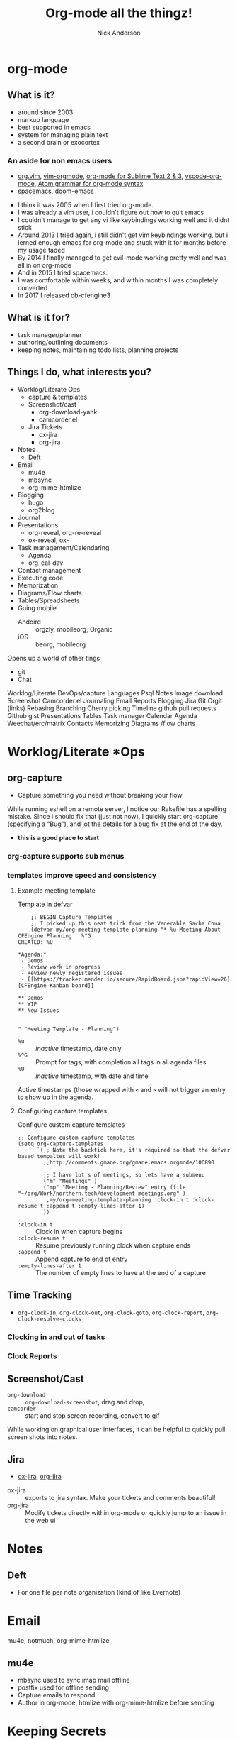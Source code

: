 #+Title: Org-mode all the thingz!
#+Author: Nick Anderson
#+Email: nick@cmdln.org
#+PROPERTY: header-args:cfengine3+ :eval never-export
# Export cfengine code block execution output by default
#+PROPERTY: header-args:cfengine3+ :exports both
#+PROPERTY: header-args:sh+ :eval never-export
#+PROPERTY: header-args:shell+ :eval never-export
#+OPTIONS: reveal_center:t reveal_progress:t reveal_history:nil reveal_control:t
#+OPTIONS: reveal_rolling_links:t reveal_keyboard:t reveal_overview:t num:nil
#+OPTIONS: reveal_width:1200 reveal_height:800 tags:nil
# The TOC is a bit much for a slide show IMHO, but maybe you want it when exporting to html
#+OPTIONS: toc:nil
#+REVEAL_MARGIN: 0.1
#+REVEAL_MIN_SCALE: 0.5
#+REVEAL_MAX_SCALE: 2.5
# Available Transitions: default|cube|page|concave|zoom|linear|fade|none.
#+REVEAL_TRANS: fade
#+REVEAL_THEME: night
# This flattens up to x levels deep
#+REVEAL_HLEVEL: 1
#+REVEAL_HEAD_PREAMBLE: <meta name=description" content=Org-mode all the thingz!">
#+REVEAL_POSTAMBLE: <p> Created by Nick Anderson. </p>
#+REVEAL_PLUGINS: (notes)
#+OPTIONS: reveal_single_file:nil

#+DOWNLOADED: https://upload.wikimedia.org/wikipedia/commons/thumb/a/a6/Org-mode-unicorn.svg/800px-Org-mode-unicorn.svg.png @ 2019-07-19 16:43:44
* org-mode                                                           :ATTACH:
:PROPERTIES:
:ID:       bb93dd07-28b1-405c-91c6-413a49d649e9
:REVEAL_BACKGROUND: ./data/bb/93dd07-28b1-405c-91c6-413a49d649e9/800px-Org-mode-unicorn.svg_2019-07-19_16-43-44.png
:REVEAL_BACKGROUND_OPACITY: 0.5
:REVEAL_BACKGROUND_SIZE: 800px
:Attachments: 800px-Org-mode-unicorn.svg_2019-07-19_16-43-44.png
:END:

** What is it?
- around since 2003
- markup language
- best supported in emacs
- system for managing plain text
- a second brain or exocortex

*** An aside for non emacs users

- [[https://github.com/axvr/org.vim][org.vim]], [[https://github.com/jceb/vim-orgmode][vim-orgmode]], [[https://packagecontrol.io/packages/orgmode][org-mode for Sublime Text 2 & 3]], [[https://github.com/vscode-org-mode/vscode-org-mode][vscode-org-mode]], [[https://atom.io/packages/org-mode][Atom grammar for org-mode syntax]]
- [[https://spacemacs.org][spacemacs]], [[https://github.com/hlissner/doom-emacs][doom-emacs]]

#+BEGIN_NOTES
  - I think it was 2005 when I first tried org-mode.
  - I was already a vim user, i couldn't figure out how to quit emacs
  - I couldn't manage to get any vi like keybindings working well and it didnt stick
  - Around 2013 I tried again, i still didn't get vim keybindings working, but i lerned enough emacs for org-mode and stuck with it for months before my usage faded
  - By 2014 I finally managed to get evil-mode working pretty well and was all in on org-mode
  - And in 2015 I tried spacemacs.
  - I was comfortable within weeks, and within months I was completely converted
  - In 2017 I released ob-cfengine3
#+END_NOTES

** What is it for?
:PROPERTIES:
:ID:       f69170b3-8d72-439d-b3b7-6f0358fb361b
:END:
- task manager/planner
- authoring/outlining documents
- keeping notes, maintaining todo lists, planning projects
** Things I do, what interests you?

- Worklog/Literate Ops
  - capture & templates
  - Screenshot/cast
    - org-download-yank
    - camcorder.el
  - Jira Tickets
    - ox-jira
    - org-jira
- Notes
  - Deft
- Email
  - mu4e
  - mbsync
  - org-mime-htmlize
- Blogging
  - hugo
  - org2blog
- Journal
- Presentations
  - org-reveal, org-re-reveal
  - ox-reveal, ox-
- Task management/Calendaring
  - Agenda
  - org-cal-dav
- Contact management
- Executing code
- Memorization
- Diagrams/Flow charts
- Tables/Spreadsheets
- Going mobile
  - Andoird :: orgzly, mobileorg, Organic
  - iOS :: beorg, mobileorg

Opens up a world of other tings
- git
- Chat
#+BEGIN_NOTES
Worklog/Literate DevOps/capture
Languages
Psql
Notes
Image download
Screenshot
Camcorder.el
Journaling
Email
Reports
Blogging
Jira
Git
Orgit (links)
Rebasing
Branching
Cherry picking
Timeline
github pull requests
Github gist
Presentations
Tables
Task manager
Calendar
Agenda
Weechat/erc/matrix
Contacts
Memorizing
Diagrams /flow charts
#+END_NOTES

* Worklog/Literate *Ops
** org-capture                                                      :ATTACH:
:PROPERTIES:
:ID:       24700353-3d1f-4b94-ac5b-246959ef426f
:Attachments: Screenshot_20190724_141502_2019-07-24_14-15-31.png
:END:

#+DOWNLOADED: file:///tmp/Spectacle.gJklMb/Screenshot_20190724_141502.png @ 2019-07-24 14:15:36
[[file:data/24/700353-3d1f-4b94-ac5b-246959ef426f/Screenshot_20190724_141502_2019-07-24_14-15-31.png]]
- Capture something you need without breaking your flow

#+BEGIN_NOTES
  While running eshell on a remote server, I notice our Rakefile has a spelling
  mistake. Since I should fix that (just not now), I quickly start org-capture
  (specifying a “Bug”), and jot the details for a bug fix at the end of the day.
  
  - *this is a good place to start*
#+END_NOTES

*** org-capture supports sub menus                                 :ATTACH:
:PROPERTIES:
:ID:       e1b4ffc3-d90b-4db1-8e0b-7330f16a70f0
:Attachments: Screenshot_20190724_141639_2019-07-24_14-16-45.png
:END:

#+DOWNLOADED: file:///tmp/Spectacle.gJklMb/Screenshot_20190724_141639.png @ 2019-07-24 14:16:45
[[file:data/e1/b4ffc3-d90b-4db1-8e0b-7330f16a70f0/Screenshot_20190724_141639_2019-07-24_14-16-45.png]]

*** templates improve speed and consistency

**** Example meeting template

#+CAPTION: Template in defvar
#+BEGIN_SRC elisp
      ;; BEGIN Capture Templates
      ;; I picked up this neat trick from the Venerable Sacha Chua
      (defvar my/org-meeting-template-planning "* %u Meeting About CFEngine Planning   %^G
  CREATED: %U

  ,*Agenda:*
   - Demos
   - Review work in progress
   - Review newly registered issues
   - [[https://tracker.mender.io/secure/RapidBoard.jspa?rapidView=26][CFEngine Kanban board]]

  ,** Demos
  ,** WIP
  ,** New Issues


  " "Meeting Template - Planning")
#+END_SRC

#+BEGIN_NOTES
- =%u= :: /inactive/ timestamp, date only
- =%^G= :: Prompt for tags, with completion all tags in all agenda files
- =%U= :: /inactive/ timestamp, with date and time

Active timestamps (those wrapped with =<= and =>= will not trigger an entry to show up in the agenda.
#+END_NOTES

**** Configuring capture templates

#+CAPTION: Configure custom capture templates
#+BEGIN_SRC elisp
  ;; Configure custom capture templates
  (setq org-capture-templates
        `(;; Note the backtick here, it's required so that the defvar based tempaltes will work!
          ;;http://comments.gmane.org/gmane.emacs.orgmode/106890

          ;; I have lot's of meetings, so lets have a submenu
          ("m" "Meetings" )
          ("mp" "Meeting - Planning/Review" entry (file "~/org/Work/northern.tech/development-meetings.org" )
           ,my/org-meeting-template-planning :clock-in t :clock-resume t :append t :empty-lines-after 1)
          ))
#+END_SRC

#+BEGIN_NOTES
- =:clock-in t=  :: Clock in when capture begins
- =:clock-resume t= :: Resume previously running clock when capture ends
- =:append t= :: Append capture to end of entry
- =:empty-lines-after 1= :: The number of empty lines to have at the end of a capture
#+END_NOTES

** Time Tracking                                                    :ATTACH:
:PROPERTIES:
:ID:       89370a5e-e413-4d19-9a03-a487e32ae9a8
:Attachments: Screenshot_20190724_141926_2019-07-24_14-20-07.png Screenshot_20190724_142033_2019-07-24_14-20-42.png
:END:

- ~org-clock-in~, ~org-clock-out~, ~org-clock-goto~, ~org-clock-report~, ~org-clock-resolve-clocks~

*** Clocking in and out of tasks

#+DOWNLOADED: file:///tmp/Spectacle.gJklMb/Screenshot_20190724_142033.png @ 2019-07-24 14:20:43
[[file:data/89/370a5e-e413-4d19-9a03-a487e32ae9a8/Screenshot_20190724_142033_2019-07-24_14-20-42.png]]

*** Clock Reports

#+DOWNLOADED: file:///tmp/Spectacle.gJklMb/Screenshot_20190724_141926.png @ 2019-07-24 14:20:07
[[file:data/89/370a5e-e413-4d19-9a03-a487e32ae9a8/Screenshot_20190724_141926_2019-07-24_14-20-07.png]]

** Screenshot/Cast
- =org-download= ::  ~org-download-screenshot~, drag and drop,
- =camcorder= :: start and stop screen recording, convert to gif
#+BEGIN_NOTES
  While working on graphical user interfaces, it can be helpful to quickly pull screen shots into notes.
#+END_NOTES
** Jira                                                             :ATTACH:
:PROPERTIES:
:ID:       918b2587-dafd-4bce-bd7d-0dce9866a465
:Attachments: dos-jira-logo_2019-07-24_15-17-28.png
:END:

#+DOWNLOADED: https://s3.amazonaws.com/doslive/wp-content/uploads/2017/09/16190028/dos-jira-logo.png @ 2019-07-24 15:17:28
[[file:data/91/8b2587-dafd-4bce-bd7d-0dce9866a465/dos-jira-logo_2019-07-24_15-17-28.png]]
- [[https://github.com/stig/ox-jira.el][ox-jira]], [[https://github.com/ahungry/org-jira][org-jira]]

#+BEGIN_NOTES
  - ox-jira :: exports to jira syntax. Make your tickets and comments beautiful!
  - org-jira :: Modify tickets directly within org-mode or quickly jump to an
                issue in the web ui
#+END_NOTES
* Notes
** Deft                                                             :ATTACH:
:PROPERTIES:
:ID:       c96d3588-2eaa-4fbc-961e-20921c5960d4
:Attachments: screenshot_2019-07-24_15-29-32.png
:END:

- For one file per note organization (kind of like Evernote)

#+DOWNLOADED: /tmp/screenshot.png @ 2019-07-24 15:29:36
[[file:data/c9/6d3588-2eaa-4fbc-961e-20921c5960d4/screenshot_2019-07-24_15-29-32.png]]
* Email

mu4e, notmuch, org-mime-htmlize
** mu4e                                                             :ATTACH:
:PROPERTIES:
:ID:       f7f826c5-78c1-4c1f-8d4c-6993a88bfb2f
:Attachments: Screenshot_20190724_153130_2019-07-24_15-31-48.png
:END:

#+DOWNLOADED: file:///tmp/Spectacle.jWjoFC/Screenshot_20190724_153130.png @ 2019-07-24 15:31:48
[[file:data/f7/f826c5-78c1-4c1f-8d4c-6993a88bfb2f/Screenshot_20190724_153130_2019-07-24_15-31-48.png]]

#+BEGIN_NOTES
  - mbsync used to sync imap mail offline
  - postfix used for offline sending
  - Capture emails to respond
  - Author in org-mode, htmlize with org-mime-htmlize before sending
#+END_NOTES
* Keeping Secrets
- Tag entries with =crypt= to automatically encrypt sections of a file with GPG
- ~org-decrypt-entry~
** For my eyes only :crypt:
-----BEGIN PGP MESSAGE-----

hQIMA/jYNcPWXvJ6ARAAygauqE6m4hK1h2LX/P43L1kXoaVyIdpge9RKFbejEDho
SokDEGtdshtUatiQmcqMiTDhnL+1B6gjMMXhdG5J0VmigXghY8+NyYN9ndKfDi09
Vd68XxP36X/EKDS4oH+0CrtiWR4UojX9GW7xA6wdIRP7spR3Lc4bRNcIxbLhNr59
JDAM2u5yQE4rRhlwjbzUNF5QGrmY1UKL3gOklfGBZdpIs7EI14n24WBQJTP4cmi0
nAKY3NzvUyj4r+BF2g1Bx21lusuwPH3NXSkgjmHK4yZrGNyQXr1Xnv30pHls5Zvr
j8IFAxpQ6sSw9CEI11uAhBx/CZUYSosHy36njUOsoLU8Muu0r6GruU8zDPmo47Qj
q4tq3GVi/BgFds+vSMMHyom8gmTLK82WuETF/CPIkrdIIkpt9zTCRTzkeRF1U9LE
33PHKWsPji3wAjt0KrSArnRTGDI9qEJDU0rtouT1d5GIN8nzUJw8Np/GTPQ/SNR9
nyxPhevEzCCXGxBDf6cYjQpqMJuqGUmHhq8MzhuyAAXVOB5L0eirdPE+bczWNHrM
xcVZr7Ofb6bJQYWy2FG0VWz28wFnhw75v9fEdPpyDAhMsn9TU/g15Shh72Hy+MGM
G4X3iC5fdmnXjOz3Ig3cNIMFTyIgNL0RMUZEyoXJ4AC8KrulQnAPgxFORvHjmRzS
UAF4y/iDJia45wGWIC+6J+seIRKx65ZX2gtCc/LFCGx1LEYuPqFTTkwa+Pw52DVa
9P1MogqpjoOuCKjEqXKwqGBexsLkxSgQXbDUnuNcvTaE
=Lxf/
-----END PGP MESSAGE-----
* Blogging
- ox-hugo, easy-hugo, org2blog
- *hugo supports org syntax naively*, so I just use that.
* Journaling
** org-journal                                                      :ATTACH:
:PROPERTIES:
:ID:       949d28e2-18db-480b-b48a-3dd7bc6c318f
:Attachments: Screenshot_20190724_154046_2019-07-24_15-41-05.png
:END:

#+CAPTION: calendar colors days that have journal entries
#+DOWNLOADED: file:///tmp/Spectacle.jWjoFC/Screenshot_20190724_154046.png @ 2019-07-24 15:41:06

[[file:data/94/9d28e2-18db-480b-b48a-3dd7bc6c318f/Screenshot_20190724_154046_2019-07-24_15-41-05.png]]
*** Stored one file per day

#+BEGIN_SRC sh :exports both
  ls ~/org/journal | grep -P "2019-0[345]" | head -n 5
#+END_SRC

#+RESULTS:
| 2019-03-03 |
| 2019-03-06 |
| 2019-03-11 |
| 2019-03-12 |
| 2019-03-14 |

* Presentations
- *[[https://gitlab.com/oer/org-re-reveal][org-re-reveal]]*, [[https://github.com/yjwen/org-reveal][ox-reveal]], [[https://github.com/lorniu/ox-spectacle][ox-spectacle]], [[https://github.com/takaxp/org-tree-slide][org-treeslide]], [[https://github.com/eschulte/org-S5][org-S5]], [[https://github.com/eschulte/epresent][epresent]], [[https://github.com/fniessen/refcard-org-beamer][org-beamer]]

#+BEGIN_NOTES
  - org-re-reveal was forked from [[https://github.com/lechten/org-reveal][org-reveal]]
  - [[https://github.com/Malabarba/camcorder.el][camcorder.el]], [[https://gitlab.com/ambrevar/emacs-gif-screencast][emacs-gif-screencast]] (not specific to org-mode)
#+END_NOTE 

* Tables/Spreadsheets


#+CAPTION: @>$2=vmin(@2..@-1)::@>$3=vmax(@2..@-1)::@>$4=vmean(@2..@-1)::@>$5=vsum(@2..@-1)
|----------+-----------+------------+------+-----|
| Item     | Low Value | High Value | Mean | Sum |
|----------+-----------+------------+------+-----|
| Hammer   |        10 |         20 |   10 |  11 |
| Axe      |        20 |         25 |   30 |  13 |
|----------+-----------+------------+------+-----|
| *Total:* |        10 |         25 |   20 |  24 |
|----------+-----------+------------+------+-----|
#+TBLFM: @>$2=vmin(@2..@-1)::@>$3=vmax(@2..@-1)::@>$4=vmean(@2..@-1)::@>$5=vsum(@2..@-1)

- Each formula is separated with =::=
- =@= indicates the ROW (=@>= means *last row*)
- =$= indicates the COLUMN

** Referencing cells by name

#+CAPTION: $l=vmin(@2..@-1)::$h=vmax(@2..@-1)::$m=vmean(@2..@-1)::$s=vsum(@2..@-1)
|-----------+-----------+------------+------+-----|
| Item      | Low Value | High Value | Mean | Sum |
|-----------+-----------+------------+------+-----|
| Hammer    |        10 |         20 |   10 |  10 |
| Axe       |        20 |         25 |   30 |  13 |
|-----------+-----------+------------+------+-----|
| *^Total:* |        10 |         25 |   20 |  23 |
| ^         |         l |          h |    m |   s |
|-----------+-----------+------------+------+-----|
#+TBLFM: $l=vmin(@2..@-1)::$h=vmax(@2..@-1)::$m=vmean(@2..@-1)::$s=vsum(@2..@-1)

- =^= indicates field values on this line define names for the field ABOVE this row

** Referencing cells in other tables

#+Name: MyDataGenerator
#+BEGIN_SRC shell :exports none :results table
  echo 4
#+END_SRC

#+RESULTS: MyDataGenerator
| 4 |

Simply tab through the remote references

#+BEGIN_EXAMPLE
#+Name: Example refereincing remote data
|                                   | Core                            |
| Value returned by MyDataGenerator | :=remote(MyDataGenerator,@>$0); |
#+END_EXAMPLE

#+Name: Example refereincing remote data
|                                   | Core |
| Value returned by MyDataGenerator |    4 |
#+TBLFM: @2$2=remote(MyDataGenerator,@>$0);

Also you can "convert" a table. I dunno what that actually means, but it seems
to change the way you can interact with tables. Insertion point on the table, =, t c=.

* Task Management/Calendaring                                        :ATTACH:
:PROPERTIES:
:ID:       7ff90f9e-cbaa-406c-b881-ed63784c26f7
:Attachments: screenshot_2019-07-24_15-57-40.png
:END:

#+DOWNLOADED: /tmp/screenshot.png @ 2019-07-24 15:57:45
[[file:data/7f/f90f9e-cbaa-406c-b881-ed63784c26f7/screenshot_2019-07-24_15-57-40.png]]
** Keep agenda top of mind                                          :ATTACH:
:PROPERTIES:
:ID:       cdfddef3-766c-420e-bf3b-c6f2e09cd43b
:Attachments: idle-org-agenda_2019-07-25_12-52-30.gif
:END:

- [[https://github.com/enisozgen/idle-org-agenda][idle-org-agenda]]

#+DOWNLOADED: https://github.com/enisozgen/idle-org-agenda/blob/master/docs/idle-org-agenda.gif @ 2019-07-25 12:52:30
[[file:data/cd/fddef3-766c-420e-bf3b-c6f2e09cd43b/idle-org-agenda_2019-07-25_12-52-30.gif]]
